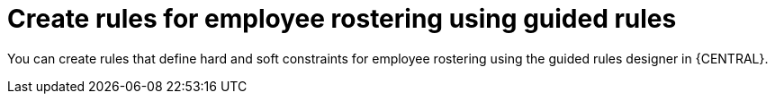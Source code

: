 [id='wb-employee-rostering-guided-rule-editor-proc']
= Create rules for employee rostering using guided rules

You can create rules that define hard and soft constraints for employee rostering using the guided rules designer in {CENTRAL}.
